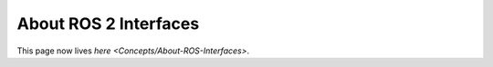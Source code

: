 
About ROS 2 Interfaces
======================

This page now lives `here <Concepts/About-ROS-Interfaces>`.
